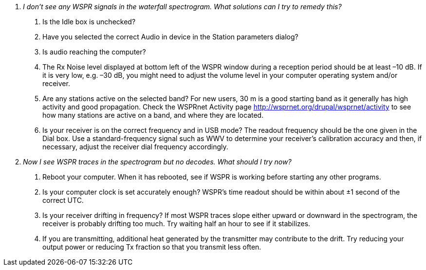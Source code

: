 [qanda]
I don’t see any _WSPR_ signals in the waterfall spectrogram. What solutions can I try to remedy this?::

. Is the Idle box is unchecked? 
. Have you selected the correct Audio in device in the Station parameters 
dialog? 
. Is audio reaching the computer? 
. The Rx Noise level displayed at bottom left of the WSPR window during a 
reception period should be at least –10 dB. If it is very low, e.g. –30 dB, you 
might need to adjust the volume level in your computer operating system 
and/or receiver. 
. Are any stations active on the selected band? For new users, 30 m is a good 
starting band as it generally has high activity and good propagation. Check 
the WSPRnet Activity page http://wsprnet.org/drupal/wsprnet/activity to see 
how many stations are active on a band, and where they are located. 
. Is your receiver is on the correct frequency and in USB mode? The readout 
frequency should be the one given in the Dial box. Use a standard-frequency 
signal such as WWV to determine your receiver's calibration accuracy and 
then, if necessary, adjust the receiver dial frequency accordingly. 

Now I see WSPR traces in the spectrogram but no decodes. What should I try now?::

. Reboot your computer. When it has rebooted, see if WSPR is working before 
starting any other programs. 
. Is your computer clock is set accurately enough? WSPR’s time readout 
should be within about ±1 second of the correct UTC. 
. Is your receiver drifting in frequency? If most WSPR traces slope either 
upward or downward in the spectrogram, the receiver is probably drifting too 
much. Try waiting half an hour to see if it stabilizes. 
. If you are transmitting, additional heat generated by the transmitter may 
contribute to the drift. Try reducing your output power or reducing Tx fraction 
so that you transmit less often. 